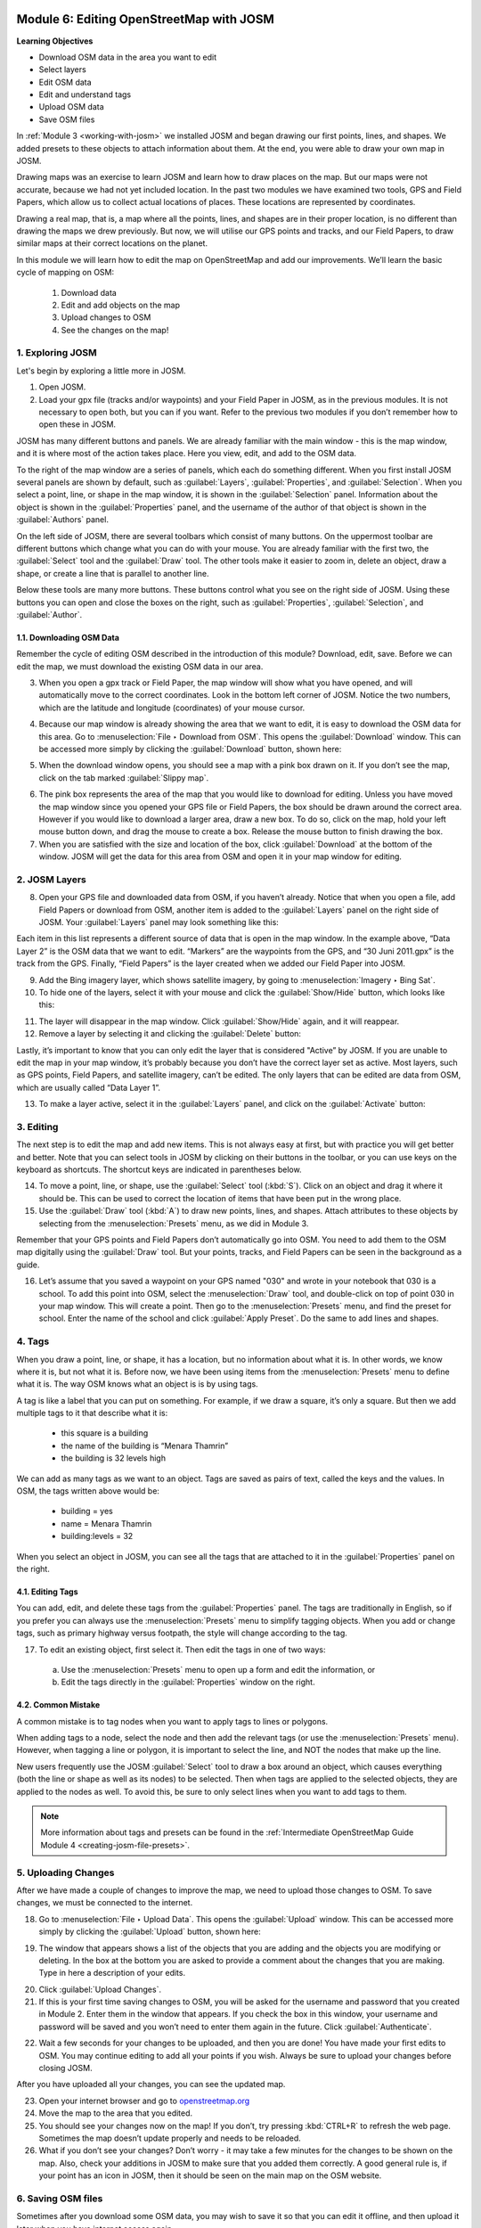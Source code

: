 .. image:: /static/training/beginner/osm/image6.*

..  _editing-osm-with-josm:

Module 6: Editing OpenStreetMap with JOSM
=========================================

**Learning Objectives**

- Download OSM data in the area you want to edit
- Select layers
- Edit OSM data
- Edit and understand tags
- Upload OSM data
- Save OSM files

In :ref:`Module 3 <working-with-josm>` we installed JOSM and began drawing our 
first points, lines, and shapes. We added presets to these objects to attach
information about them. At the end, you were able to draw your own map in
JOSM.

Drawing maps was an exercise to learn JOSM and learn how to draw
places on the map. But our maps were not accurate, because we had not yet
included location. In the past two modules we have examined two tools,
GPS and Field Papers, which allow us to collect actual locations of places. 
These locations are represented by coordinates.

Drawing a real map, that is, a map where all the points, lines,
and shapes are in their proper location, is no different than drawing the
maps we drew previously. But now, we will utilise our GPS points and tracks,
and our Field Papers, to draw similar maps at their correct locations on the
planet.

In this module we will learn how to edit the map on OpenStreetMap and add
our improvements. We’ll learn the basic cycle of mapping on OSM:

  1. Download data
  2. Edit and add objects on the map
  3. Upload changes to OSM
  4. See the changes on the map!

1. Exploring JOSM
-----------------

Let's begin by exploring a little more in JOSM.

1. Open JOSM.

2. Load your gpx file (tracks and/or waypoints) and your Field Paper in JOSM,
   as in the previous modules. It is not necessary to open both, but you can 
   if you want. Refer to the previous two modules if you don’t remember how 
   to open these in JOSM.

JOSM has many different buttons and panels. We are already familiar with the
main window - this is the map window, and it is where most of the action 
takes place. Here you view, edit, and add to the OSM data.

To the right of the map window are a series of panels,
which each do something different. When you first install JOSM
several panels are shown by default, such as :guilabel:`Layers`,
:guilabel:`Properties`, and :guilabel:`Selection`. When you select a point,
line, or shape in the map window, it is shown in the :guilabel:`Selection`
panel. Information about the object is shown in the :guilabel:`Properties`
panel, and the username of the author of that object is shown in the
:guilabel:`Authors` panel.

.. image:: /static/training/beginner/osm/image91.*
   :align: center

On the left side of JOSM, there are several toolbars
which consist of many buttons. On the uppermost toolbar are different buttons
which change what you can do with your mouse. You are already familiar with
the first two, the :guilabel:`Select` tool and the :guilabel:`Draw` tool.
The other tools make it easier to zoom in, delete an object, draw a shape,
or create a line that is parallel to another line.

Below these tools are many more buttons. These buttons control what you
see on the right side of JOSM. Using these buttons you can open and close
the boxes on the right, such as :guilabel:`Properties`, :guilabel:`Selection`,
and :guilabel:`Author`.

1.1. Downloading OSM Data
.........................

Remember the cycle of editing OSM described in the introduction
of this module? Download, edit, save. Before we can edit the map,
we must download the existing OSM data in our area.

3. When you open a gpx track or Field Paper, the map window will show what
   you have opened, and will automatically move to the correct coordinates.
   Look in the bottom left corner of JOSM. Notice the two numbers, which are
   the latitude and longitude (coordinates) of your mouse cursor.

.. image:: /static/training/beginner/osm/image92.*
   :align: center

4. Because our map window is already showing the area that we want to edit,
   it is easy to download the OSM data for this area. Go to
   :menuselection:`File ‣ Download from OSM`. This opens the 
   :guilabel:`Download` window. This can be accessed more simply by clicking
   the :guilabel:`Download` button, shown here:

.. image:: /static/training/beginner/osm/image93.*
   :align: center

5. When the download window opens, you should see a map with a pink box drawn
   on it. If you don’t see the map, click on the tab marked
   :guilabel:`Slippy map`.

.. image:: /static/training/beginner/osm/image94.*
   :align: center

6. The pink box represents the area of the map that you would like to download
   for editing. Unless you have moved the map window since you opened your GPS
   file or Field Papers, the box should be drawn around the correct area.
   However if you would like to download a larger area, draw a new box.
   To do so, click on the map, hold your left mouse button down,
   and drag the mouse to create a box. Release the mouse button to finish
   drawing the box.

7. When you are satisfied with the size and location of the box,
   click :guilabel:`Download` at the bottom of the window. JOSM will get the data
   for this area from OSM and open it in your map window for editing.

2. JOSM Layers
--------------

8. Open your GPS file and downloaded data from OSM,
   if you haven’t already. Notice that when you open a file,
   add Field Papers or download from OSM, another item is added
   to the :guilabel:`Layers` panel on the right side of JOSM. Your
   :guilabel:`Layers` panel may look something like this:

.. image:: /static/training/beginner/osm/image95.*
   :align: center

Each item in this list represents a different source of data that is
open in the map window. In the example above, “Data Layer 2” is the
OSM data that we want to edit. “Markers” are the waypoints from
the GPS, and “30 Juni 2011.gpx” is the track from the GPS. Finally,
“Field Papers” is the layer created when we added our Field Paper into JOSM.

9. Add the Bing imagery layer, which shows satellite imagery,
   by going to :menuselection:`Imagery ‣ Bing Sat`.

10. To hide one of the layers, select it with your mouse and click
    the :guilabel:`Show/Hide` button, which looks like this:

.. image:: /static/training/beginner/osm/image96.*
   :align: center

11. The layer will disappear in the map window.
    Click :guilabel:`Show/Hide` again, and it will reappear.

12. Remove a layer by selecting it and clicking the :guilabel:`Delete` button:

.. image:: /static/training/beginner/osm/image97.*
   :align: center

Lastly, it’s important to know that you can only edit the layer that is
considered "Active” by JOSM. If you are unable to edit the map in your map
window, it’s probably because you don’t have the correct layer set as active. 
Most layers, such as GPS points, Field Papers, and satellite imagery,
can’t be edited. The only layers that can be edited are data from
OSM, which are usually called “Data Layer 1”.

13. To make a layer active, select it in the :guilabel:`Layers` panel,
    and click on the :guilabel:`Activate` button:

.. image:: /static/training/beginner/osm/image98.*
   :align: center

3. Editing
----------

The next step is to edit the map and add new items. This is not always
easy at first, but with practice you will get better and better. Note that
you can select tools in JOSM by clicking on their buttons in the toolbar,
or you can use keys on the keyboard as shortcuts. The shortcut keys
are indicated in parentheses below.

14. To move a point, line, or shape, use the :guilabel:`Select` tool
    (:kbd:`S`). Click on an object and drag it where it should be. This can be
    used to correct the location of items that have been put in the wrong place.

15. Use the :guilabel:`Draw` tool (:kbd:`A`) to draw new points, lines,
    and shapes. Attach attributes to these objects by selecting from the
    :menuselection:`Presets` menu, as we did in Module 3.

.. image:: /static/training/beginner/osm/image99.*
   :align: center

Remember that your GPS points and Field Papers don’t automatically go
into OSM. You need to add them to the OSM map digitally
using the :guilabel:`Draw` tool. But your points, tracks, and Field Papers
can be seen in the background as a guide.

16. Let’s assume that you saved a waypoint on your GPS named "030"
    and wrote in your notebook that 030 is a school. To add this point into
    OSM, select the :menuselection:`Draw` tool, and
    double-click on top of point 030 in your map window. This will create a point.
    Then go to the :menuselection:`Presets` menu, and find the preset for school.
    Enter the name of the school and click :guilabel:`Apply Preset`.
    Do the same to add lines and shapes.

.. image:: /static/training/beginner/osm/image100.*
   :align: center

4. Tags
-------

When you draw a point, line, or shape, it has a location,
but no information about what it is. In other words, we know where it is,
but not what it is. Before now, we have been using items from the
:menuselection:`Presets` menu to define what it is. The way OSM
knows what an object is is by using tags.

A tag is like a label that you can put on something. For example,
if we draw a square, it’s only a square. But then we add multiple tags to it
that describe what it is:

  - this square is a building
  - the name of the building is “Menara Thamrin”
  - the building is 32 levels high

We can add as many tags as we want to an object. Tags are saved as pairs
of text, called the keys and the values. In OSM,
the tags written above would be:

  - building = yes
  - name = Menara Thamrin
  - building:levels = 32

When you select an object in JOSM, you can see all the tags that are attached
to it in the :guilabel:`Properties` panel on the right.

.. image:: /static/training/beginner/osm/image101.*
   :align: center

4.1. Editing Tags
.................

You can add, edit, and delete these tags from the :guilabel:`Properties` panel.
The tags are traditionally in English, so if you prefer you can always use
the :menuselection:`Presets` menu to simplify tagging objects. When you add 
or change tags, such as primary highway versus footpath, the style will change 
according to the tag.

17. To edit an existing object, first select it. Then edit the tags in one of 
    two ways:

  a) Use the :menuselection:`Presets` menu to open up a form and edit
     the information,  or
  b) Edit the tags directly in the :guilabel:`Properties` window on the
     right.

.. image:: /static/training/beginner/osm/image102.*
   :align: center

4.2. Common Mistake
...................

A common mistake is to tag nodes when you want to apply tags to lines or
polygons.

When adding tags to a node, select the node and then add the relevant
tags (or use the :menuselection:`Presets` menu). However, when tagging
a line or polygon, it is important to select the line, and NOT the
nodes that make up the line.

New users frequently use the JOSM :guilabel:`Select` tool to draw a box around 
an object, which causes everything (both the line or shape as well as
its nodes) to be selected. Then when tags are applied to the selected
objects, they are applied to the nodes as well. To avoid this, be sure to
only select lines when you want to add tags to them.

.. image:: /static/training/beginner/osm/image103.*
   :align: center

.. note:: More information about tags and presets can be found in the
   :ref:`Intermediate OpenStreetMap Guide Module 4 <creating-josm-file-presets>`.
   

5. Uploading Changes
--------------------

After we have made a couple of changes to improve the map,
we need to upload those changes to OSM. To save changes,
we must be connected to the internet.

18. Go to :menuselection:`File ‣ Upload Data`. This opens the :guilabel:`Upload` 
    window. This can be accessed more simply by clicking
    the :guilabel:`Upload` button, shown here:

.. image:: /static/training/beginner/osm/image104.*
   :align: center

19. The window that appears shows a list of the objects that you are adding
    and the objects you are modifying or deleting. In the box at the bottom you
    are asked to provide a comment about the changes that you are making. Type
    in here a description of your edits.

.. image:: /static/training/beginner/osm/image105.*
   :align: center

20. Click :guilabel:`Upload Changes`.

21. If this is your first time saving changes to OSM,
    you will be asked for the username and password that you created in Module 
    2. Enter them in the window that appears. If you check the box in this
    window, your username and password will be saved and you won’t need to
    enter them again in the future. Click :guilabel:`Authenticate`.

.. image:: /static/training/beginner/osm/image106.*
   :align: center

22. Wait a few seconds for your changes to be uploaded,
    and then you are done! You have made your first edits to OSM. You
    may continue editing to add all your points if you wish. Always be sure to
    upload your changes before closing JOSM.

After you have uploaded all your changes, you can see the updated map.

23. Open your internet browser and go 
    to `openstreetmap.org <http://openstreetmap.org>`_

24. Move the map to the area that you edited.

25. You should see your changes now on the map! If you don’t,
    try pressing :kbd:`CTRL+R` to refresh the web page. Sometimes the map 
    doesn’t update properly and needs to be reloaded.

26. What if you don’t see your changes? Don’t worry - it may take a few
    minutes for the changes to be shown on the map. Also,
    check your additions in JOSM to make sure that you added them correctly. A
    good general rule is, if your point has an icon in JOSM,
    then it should be seen on the main map on the OSM website.

6. Saving OSM files
-------------------

Sometimes after you download some OSM data, you may wish to save it so
that you can edit it offline, and then upload it later when you have
internet access again.

27. To save an OSM file, make sure that it is the active layer in the the
    Layers panel. Go to :menuselection:`File ‣ Save`.
    Choose a location for the file and give it a name.
    It can also be saved by clicking this button:

.. image:: /static/training/beginner/osm/image107.*
   :align: center

28. You can now close JOSM and your data will be saved. When you want to open
    the file again, simply open JOSM and go to :menuselection:`File ‣ Open...`.

.. note:: While it is possible to download OSM data, save it, and then upload
   later when you are connected to the internet, this may cause problems,
   especially if a lot of time passes between the time you download and the
   time you upload the changes. If another OSM user edits the same area and
   the same objects during this time, it may cause conflicts to occur. Try not
   to let too much time pass between downloading and uploading data.

7. Using keyboard shortcuts
---------------------------

It can be dizzying to click over and over again between the various tools and
menus in JOSM. Fortunately, there are shortcuts for most actions in JOSM with
a simple press of the keyboard. Here is a list of commonly used keyboard
shortcuts and their associated functions:

- :kbd:`S`: Select tool (select objects)
- :kbd:`A`: Draw tool (draw objects)
- :kbd:`Z`: Zoom tool
- :kbd:`Minus` (or :kbd:`Ctrl + >`): Zoom out
- :kbd:`Plus` (or :kbd:`Ctrl + <`): Zoom in
- :kbd:`P`: Split Way
- :kbd:`C`: Combine Way
- :kbd:`O`: Align in Circle (set the points into a circle)
- :kbd:`L`: Align in line (set the points into a straight line)
- :kbd:`Q`: Orthogonalise (make into a square shape)


:ref:`Go to next module --> <imagery-offset>`
